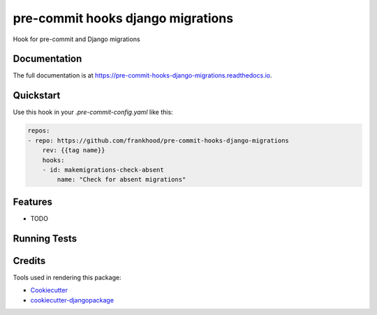 =============================
pre-commit hooks django migrations
=============================

.. image:: https://badge.fury.io/py/pre-commit-hooks-django-migrations.svg/?style=flat-square
    :target: https://badge.fury.io/py/pre-commit-hooks-django-migrations

.. image:: https://readthedocs.org/projects/pip/badge/?version=latest&style=flat-square
    :target: https://pre-commit-hooks-django-migrations.readthedocs.io/en/latest/

.. image:: https://img.shields.io/coveralls/github/frankhood/pre-commit-hooks-django-migrations/main?style=flat-square
    :target: https://coveralls.io/github/frankhood/pre-commit-hooks-django-migrations?branch=main
    :alt: Coverage Status

Hook for pre-commit and Django migrations

Documentation
-------------

The full documentation is at https://pre-commit-hooks-django-migrations.readthedocs.io.

Quickstart
----------

Use this hook in your `.pre-commit-config.yaml` like this:

.. code-block:: yaml

    repos:
    - repo: https://github.com/frankhood/pre-commit-hooks-django-migrations
        rev: {{tag name}}  
        hooks:
        - id: makemigrations-check-absent
            name: "Check for absent migrations"

Features
--------

* TODO

Running Tests
-------------


Credits
-------

Tools used in rendering this package:

*  Cookiecutter_
*  `cookiecutter-djangopackage`_

.. _Cookiecutter: https://github.com/audreyr/cookiecutter
.. _`cookiecutter-djangopackage`: https://github.com/pydanny/cookiecutter-djangopackage
